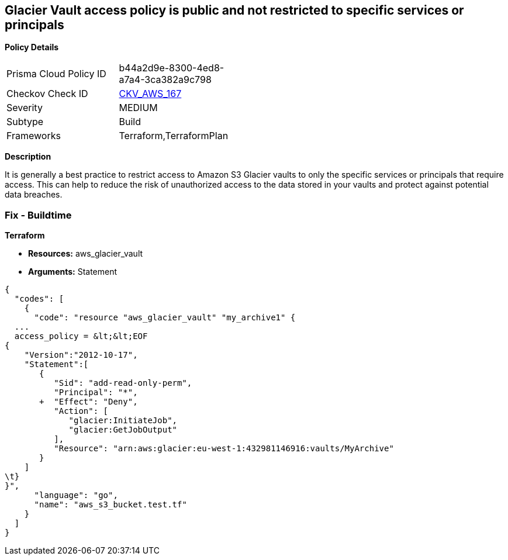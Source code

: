 == Glacier Vault access policy is public and not restricted to specific services or principals


*Policy Details* 

[width=45%]
[cols="1,1"]
|=== 
|Prisma Cloud Policy ID 
| b44a2d9e-8300-4ed8-a7a4-3ca382a9c798

|Checkov Check ID 
| https://github.com/bridgecrewio/checkov/tree/master/checkov/terraform/checks/resource/aws/GlacierVaultAnyPrincipal.py[CKV_AWS_167]

|Severity
|MEDIUM

|Subtype
|Build

|Frameworks
|Terraform,TerraformPlan

|=== 



*Description* 


It is generally a best practice to restrict access to Amazon S3 Glacier vaults to only the specific services or principals that require access.
This can help to reduce the risk of unauthorized access to the data stored in your vaults and protect against potential data breaches.

=== Fix - Buildtime


*Terraform* 


* *Resources:* aws_glacier_vault
* *Arguments:*  Statement


[source,go]
----
{
  "codes": [
    {
      "code": "resource "aws_glacier_vault" "my_archive1" {
  ...
  access_policy = &lt;&lt;EOF
{
    "Version":"2012-10-17",
    "Statement":[
       {
          "Sid": "add-read-only-perm",
          "Principal": "*",
       +  "Effect": "Deny",
          "Action": [
             "glacier:InitiateJob",
             "glacier:GetJobOutput"
          ],
          "Resource": "arn:aws:glacier:eu-west-1:432981146916:vaults/MyArchive"
       }
    ]
\t}
}",
      "language": "go",
      "name": "aws_s3_bucket.test.tf"
    }
  ]
}
----
